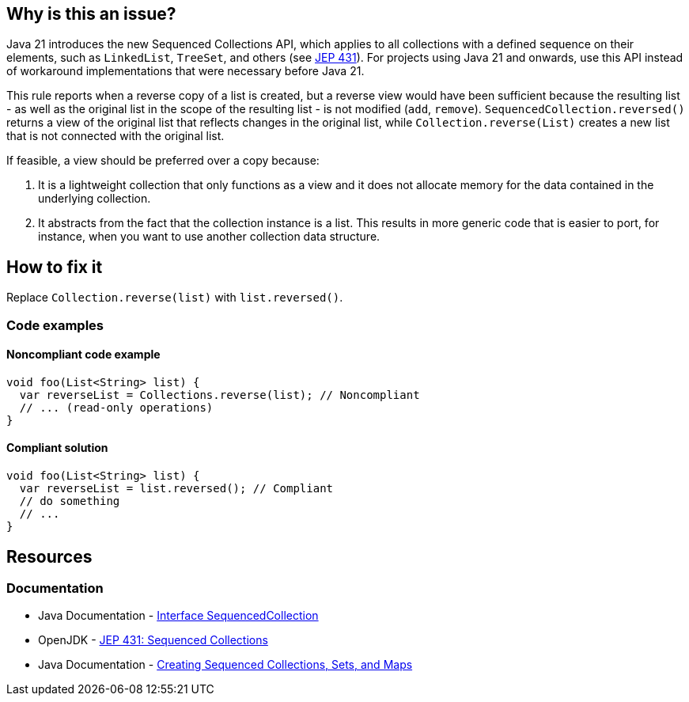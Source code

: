 == Why is this an issue?

Java 21 introduces the new Sequenced Collections API, which applies to all collections with a defined sequence on their elements, such as `LinkedList`, `TreeSet`, and others (see https://openjdk.org/jeps/431[JEP 431]).
For projects using Java 21 and onwards, use this API instead of workaround implementations that were necessary before Java 21.

This rule reports when a reverse copy of a list is created, but a reverse view would have been sufficient because the resulting list - as well as the original list in the scope of the resulting list - is not modified (`add`, `remove`).
`SequencedCollection.reversed()` returns a view of the original list that reflects changes in the original list, while `Collection.reverse(List)` creates a new list that is not connected with the original list.

If feasible, a view should be preferred over a copy because:

1. It is a lightweight collection that only functions as a view and it does not allocate memory for the data contained in the underlying collection.
2. It abstracts from the fact that the collection instance is a list. This results in more generic code that is easier to port, for instance, when you want to use another collection data structure.

== How to fix it

Replace `Collection.reverse(list)` with `list.reversed()`.

=== Code examples

==== Noncompliant code example

[source,java,diff-id=1,diff-type=noncompliant]
----
void foo(List<String> list) {
  var reverseList = Collections.reverse(list); // Noncompliant
  // ... (read-only operations)
}
----

==== Compliant solution

[source,java,diff-id=1,diff-type=compliant]
----
void foo(List<String> list) {
  var reverseList = list.reversed(); // Compliant
  // do something
  // ...
}
----

== Resources
=== Documentation

* Java Documentation - https://docs.oracle.com/en/java/javase/21/docs/api/java.base/java/util/SequencedCollection.html[Interface SequencedCollection]
* OpenJDK - https://openjdk.org/jeps/431[JEP 431: Sequenced Collections]
* Java Documentation - https://docs.oracle.com/en/java/javase/21/core/creating-sequenced-collections-sets-and-maps.html#GUID-DCFE1D88-A0F5-47DE-A816-AEDA50B97523[Creating Sequenced Collections, Sets, and Maps]
